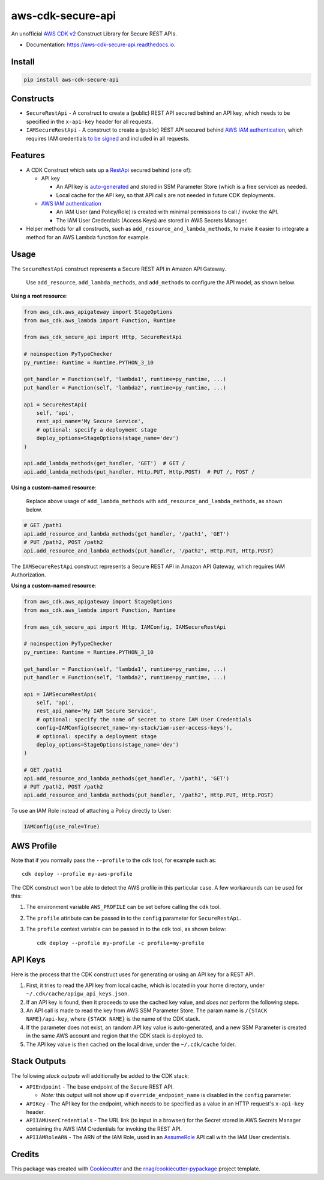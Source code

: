 ==================
aws-cdk-secure-api
==================


.. image:: https://img.shields.io/pypi/v/aws-cdk-secure-api.svg
        :target: https://pypi.org/project/aws-cdk-secure-api

.. image:: https://img.shields.io/pypi/pyversions/aws-cdk-secure-api.svg
        :target: https://pypi.org/project/aws-cdk-secure-api

.. image:: https://github.com/rnag/aws-cdk-secure-api/actions/workflows/dev.yml/badge.svg
        :target: https://github.com/rnag/aws-cdk-secure-api/actions/workflows/dev.yml

.. image:: https://readthedocs.org/projects/aws-cdk-secure-api/badge/?version=latest
        :target: https://aws-cdk-secure-api.readthedocs.io/en/latest/?version=latest
        :alt: Documentation Status


.. image:: https://pyup.io/repos/github/rnag/aws-cdk-secure-api/shield.svg
     :target: https://pyup.io/repos/github/rnag/aws-cdk-secure-api/
     :alt: Updates


An unofficial `AWS CDK v2`_ Construct Library for Secure REST APIs.

* Documentation: https://aws-cdk-secure-api.readthedocs.io.

.. _`AWS CDK v2`: https://aws.amazon.com/about-aws/whats-new/2021/12/aws-cloud-development-kit-cdk-generally-available/

Install
-------

.. code-block:: console

    pip install aws-cdk-secure-api

Constructs
----------

* ``SecureRestApi`` - A construct to create a (public) REST API secured behind an API key, which needs to be
  specified in the ``x-api-key`` header for all requests.

* ``IAMSecureRestApi`` - A construct to create a (public) REST API secured behind `AWS IAM authentication`_, which
  requires IAM credentials `to be signed`_ and included in all requests.

.. _to be signed: https://docs.aws.amazon.com/apigateway/latest/developerguide/http-api-access-control-iam.html

Features
--------

* A CDK Construct which sets up a `RestApi`_ secured behind (one of):

  * API key

    * An API key is `auto-generated`_ and stored in SSM Parameter Store (which is
      a free service) as needed.

    * Local cache for the API key, so that API calls are not needed in future
      CDK deployments.

  * `AWS IAM authentication`_

    * An IAM User (and Policy/Role) is created with minimal permissions to call / invoke the API.

    * The IAM User Credentials (Access Keys) are stored in AWS Secrets Manager.

* Helper methods for all constructs, such as ``add_resource_and_lambda_methods``, to make it easier to
  integrate a method for an AWS Lambda function for example.

.. _`RestApi`: https://docs.aws.amazon.com/cdk/api/v2/docs/aws-cdk-lib.aws_apigateway.RestApi.html
.. _`auto-generated`: https://docs.aws.amazon.com/secretsmanager/latest/apireference/API_GetRandomPassword.html

Usage
-----

The ``SecureRestApi`` construct represents a Secure REST API in Amazon API Gateway.

    Use ``add_resource``, ``add_lambda_methods``, and ``add_methods`` to
    configure the API model, as shown below.

**Using a root resource**:

.. code:: python3

    from aws_cdk.aws_apigateway import StageOptions
    from aws_cdk.aws_lambda import Function, Runtime

    from aws_cdk_secure_api import Http, SecureRestApi

    # noinspection PyTypeChecker
    py_runtime: Runtime = Runtime.PYTHON_3_10

    get_handler = Function(self, 'lambda1', runtime=py_runtime, ...)
    put_handler = Function(self, 'lambda2', runtime=py_runtime, ...)

    api = SecureRestApi(
        self, 'api',
        rest_api_name='My Secure Service',
        # optional: specify a deployment stage
        deploy_options=StageOptions(stage_name='dev')
    )

    api.add_lambda_methods(get_handler, 'GET')  # GET /
    api.add_lambda_methods(put_handler, Http.PUT, Http.POST)  # PUT /, POST /

**Using a custom-named resource**:

    Replace above usage of ``add_lambda_methods`` with
    ``add_resource_and_lambda_methods``, as shown below.

.. code:: python3

    # GET /path1
    api.add_resource_and_lambda_methods(get_handler, '/path1', 'GET')
    # PUT /path2, POST /path2
    api.add_resource_and_lambda_methods(put_handler, '/path2', Http.PUT, Http.POST)

The ``IAMSecureRestApi`` construct represents a Secure REST API in Amazon API Gateway,
which requires IAM Authorization.

**Using a custom-named resource**:

.. code:: python3

    from aws_cdk.aws_apigateway import StageOptions
    from aws_cdk.aws_lambda import Function, Runtime

    from aws_cdk_secure_api import Http, IAMConfig, IAMSecureRestApi

    # noinspection PyTypeChecker
    py_runtime: Runtime = Runtime.PYTHON_3_10

    get_handler = Function(self, 'lambda1', runtime=py_runtime, ...)
    put_handler = Function(self, 'lambda2', runtime=py_runtime, ...)

    api = IAMSecureRestApi(
        self, 'api',
        rest_api_name='My IAM Secure Service',
        # optional: specify the name of secret to store IAM User Credentials
        config=IAMConfig(secret_name='my-stack/iam-user-access-keys'),
        # optional: specify a deployment stage
        deploy_options=StageOptions(stage_name='dev')
    )

    # GET /path1
    api.add_resource_and_lambda_methods(get_handler, '/path1', 'GET')
    # PUT /path2, POST /path2
    api.add_resource_and_lambda_methods(put_handler, '/path2', Http.PUT, Http.POST)

To use an IAM Role instead of attaching a Policy directly to User:

.. code:: python3

    IAMConfig(use_role=True)

AWS Profile
-----------

Note that if you normally pass the ``--profile`` to the ``cdk`` tool, for example such as::

    cdk deploy --profile my-aws-profile

The CDK construct won't be able to detect the AWS profile in this particular case.
A few workarounds can be used for this:

1. The environment variable ``AWS_PROFILE`` can be set before calling the ``cdk`` tool.
2. The ``profile`` attribute can be passed in to the ``config`` parameter for ``SecureRestApi``.
3. The ``profile`` context variable can be passed in to the ``cdk`` tool,
   as shown below::

       cdk deploy --profile my-profile -c profile=my-profile

API Keys
--------

Here is the process that the CDK construct uses for generating
or using an API key for a REST API.

1. First, it tries to read the API key from local cache, which is located in your
   home directory, under ``~/.cdk/cache/apigw_api_keys.json``.
2. If an API key is found, then it proceeds to use the cached key value, and *does not*
   perform the following steps.
3. An API call is made to read the key from AWS SSM Parameter Store. The param
   name is ``/{STACK NAME}/api-key``, where ``{STACK NAME}`` is the name of the CDK stack.
4. If the parameter does not exist, an random API key value is auto-generated, and a new
   SSM Parameter is created in the same AWS account and region that the CDK stack is deployed to.
5. The API key value is then cached on the local drive, under the ``~/.cdk/cache`` folder.

Stack Outputs
-------------

The following *stack outputs* will additionally be added to the CDK stack:

* ``APIEndpoint`` - The base endpoint of the Secure REST API.

  * *Note:* this output will not show up if ``override_endpoint_name`` is disabled
    in the ``config`` parameter.

* ``APIKey`` - The API key for the endpoint, which needs to be specified
  as a value in an HTTP request's ``x-api-key`` header.

* ``APIIAMUserCredentials`` - The URL link (to input in a browser) for the Secret
  stored in AWS Secrets Manager containing the AWS IAM Credentials for invoking the REST API.

* ``APIIAMRoleARN`` - The ARN of the IAM Role, used in an `AssumeRole`_ API call with the IAM User credentials.

.. _`AssumeRole`: https://docs.aws.amazon.com/STS/latest/APIReference/API_AssumeRole.html

Credits
-------

This package was created with Cookiecutter_ and the `rnag/cookiecutter-pypackage`_ project template.

.. _AWS IAM authentication: https://repost.aws/knowledge-center/iam-authentication-api-gateway
.. _Cookiecutter: https://github.com/cookiecutter/cookiecutter
.. _`rnag/cookiecutter-pypackage`: https://github.com/rnag/cookiecutter-pypackage
